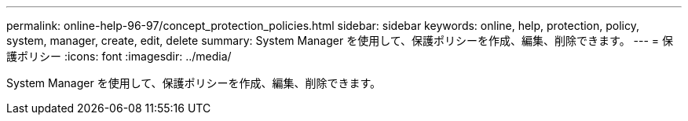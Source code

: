---
permalink: online-help-96-97/concept_protection_policies.html 
sidebar: sidebar 
keywords: online, help, protection, policy, system, manager, create, edit, delete 
summary: System Manager を使用して、保護ポリシーを作成、編集、削除できます。 
---
= 保護ポリシー
:icons: font
:imagesdir: ../media/


[role="lead"]
System Manager を使用して、保護ポリシーを作成、編集、削除できます。
